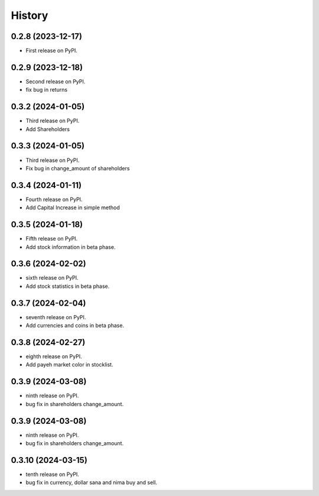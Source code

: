 =======
History
=======

0.2.8 (2023-12-17)
------------------

* First release on PyPI.


0.2.9 (2023-12-18)
------------------
* Second release on PyPI.
* fix bug in returns


0.3.2 (2024-01-05)
------------------
* Third release on PyPI.
* Add Shareholders

0.3.3 (2024-01-05)
------------------
* Third release on PyPI.
* Fix bug in change_amount of shareholders

0.3.4 (2024-01-11)
------------------
* Fourth release on PyPI.
* Add Capital Increase in simple method

0.3.5 (2024-01-18)
------------------
* Fifth release on PyPI.
* Add stock information in beta phase.

0.3.6 (2024-02-02)
------------------
* sixth release on PyPI.
* Add stock statistics in beta phase.

0.3.7 (2024-02-04)
------------------
* seventh release on PyPI.
* Add currencies and coins in beta phase.

0.3.8 (2024-02-27)
------------------
* eighth release on PyPI.
* Add payeh market color in stocklist.

0.3.9 (2024-03-08)
------------------
* ninth release on PyPI.
* bug fix in shareholders change_amount.

0.3.9 (2024-03-08)
------------------
* ninth release on PyPI.
* bug fix in shareholders change_amount.

0.3.10 (2024-03-15)
------------------
* tenth release on PyPI.
* bug fix in currency, dollar sana and nima buy and sell.
